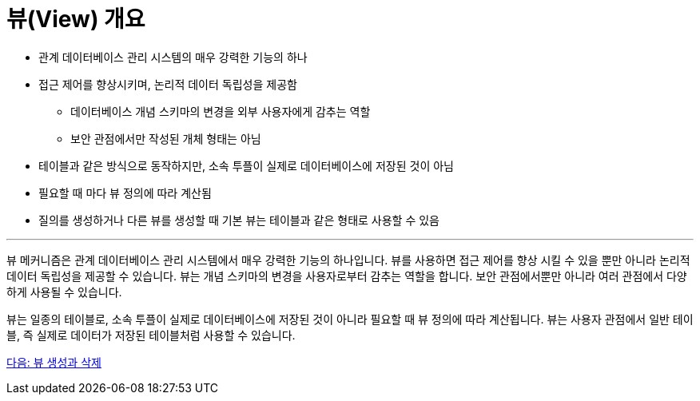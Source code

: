 = 뷰(View) 개요

* 관계 데이터베이스 관리 시스템의 매우 강력한 기능의 하나
* 접근 제어를 향상시키며, 논리적 데이터 독립성을 제공함
** 데이터베이스 개념 스키마의 변경을 외부 사용자에게 감추는 역할
** 보안 관점에서만 작성된 개체 형태는 아님
* 테이블과 같은 방식으로 동작하지만, 소속 투플이 실제로 데이터베이스에 저장된 것이 아님
* 필요할 때 마다 뷰 정의에 따라 계산됨
* 질의를 생성하거나 다른 뷰를 생성할 때 기본 뷰는 테이블과 같은 형태로 사용할 수 있음

---

뷰 메커니즘은 관계 데이터베이스 관리 시스템에서 매우 강력한 기능의 하나입니다. 뷰를 사용하면 접근 제어를 향상 시킬 수 있을 뿐만 아니라 논리적 데이터 독립성을 제공할 수 있습니다. 뷰는 개념 스키마의 변경을 사용자로부터 감추는 역할을 합니다. 보안 관점에서뿐만 아니라 여러 관점에서 다양하게 사용될 수 있습니다.

뷰는 일종의 테이블로, 소속 투플이 실제로 데이터베이스에 저장된 것이 아니라 필요할 때 뷰 정의에 따라 계산됩니다. 뷰는 사용자 관점에서 일반 테이블, 즉 실제로 데이터가 저장된 테이블처럼 사용할 수 있습니다.

link:./12_view_creation.adoc[다음: 뷰 생성과 삭제]